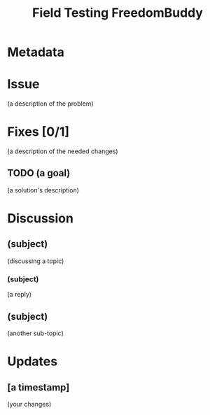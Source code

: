 # -*- mode: org; mode: auto-fill; fill-column: 80 -*-

#+TITLE: Field Testing FreedomBuddy

* Metadata
  :PROPERTIES:
  :Status:    Incomplete
  :Owner:     Nick Daly
  :Blocked:   [[file:ssh-vpn-service.org][SSH VPN Service]]
  :END:

* Issue

  (a description of the problem)

* Fixes [0/1]

  (a description of the needed changes)

** TODO (a goal)

   (a solution's description)

* Discussion

** (subject)
   :PROPERTIES:
   :Author:   (name)
   :END:

   (discussing a topic)

*** (subject)
    :PROPERTIES:
    :Author:   (name)
    :END:

    (a reply)

** (subject)
   :PROPERTIES:
   :Author:   (name)
   :END:

   (another sub-topic)

* Updates

** [a timestamp]
   :PROPERTIES:
   :Author:   (your name)
   :END:

   (your changes)
